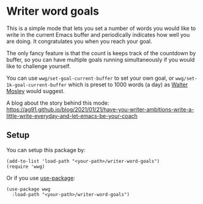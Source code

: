 * Writer word goals
:PROPERTIES:
:CREATED:  [2021-01-21 Thu 22:25]
:ID:       890cc43f-c472-41e6-8733-aec41c9c16f0
:END:

This is a simple mode that lets you set a number of words you would
like to write in the current Emacs buffer and periodically indicates
how well you are doing. It congratulates you when you reach your goal.

The only fancy feature is that the count is keeps track of the
countdown by buffer, so you can have multiple goals running
simultaneously if you would like to challenge yourself.

You can use =wwg/set-goal-current-buffer= to set your own goal, or
=wwg/set-1k-goal-current-buffer= which is preset to 1000 words (a day)
as [[https://en.wikipedia.org/wiki/Walter_Mosley][Walter Mosley]] would suggest.

A blog about the story behind this mode:
https://ag91.github.io/blog/2021/01/21/have-you-writer-ambitions-write-a-little-write-everyday-and-let-emacs-be-your-coach

** Setup
:PROPERTIES:
:CREATED:  [2021-01-25 Mon 22:12]
:ID:       d78713dc-4cfd-4164-b6ad-f9a5faa442a7
:END:

You can setup this package by:

#+begin_src elisp
(add-to-list 'load-path "<your-path>/writer-word-goals")
(require 'wwg)
#+end_src

Or if you use [[https://github.com/jwiegley/use-package][use-package]]:

#+begin_src elisp
(use-package wwg
  :load-path "<your-path>/writer-word-goals")
#+end_src
